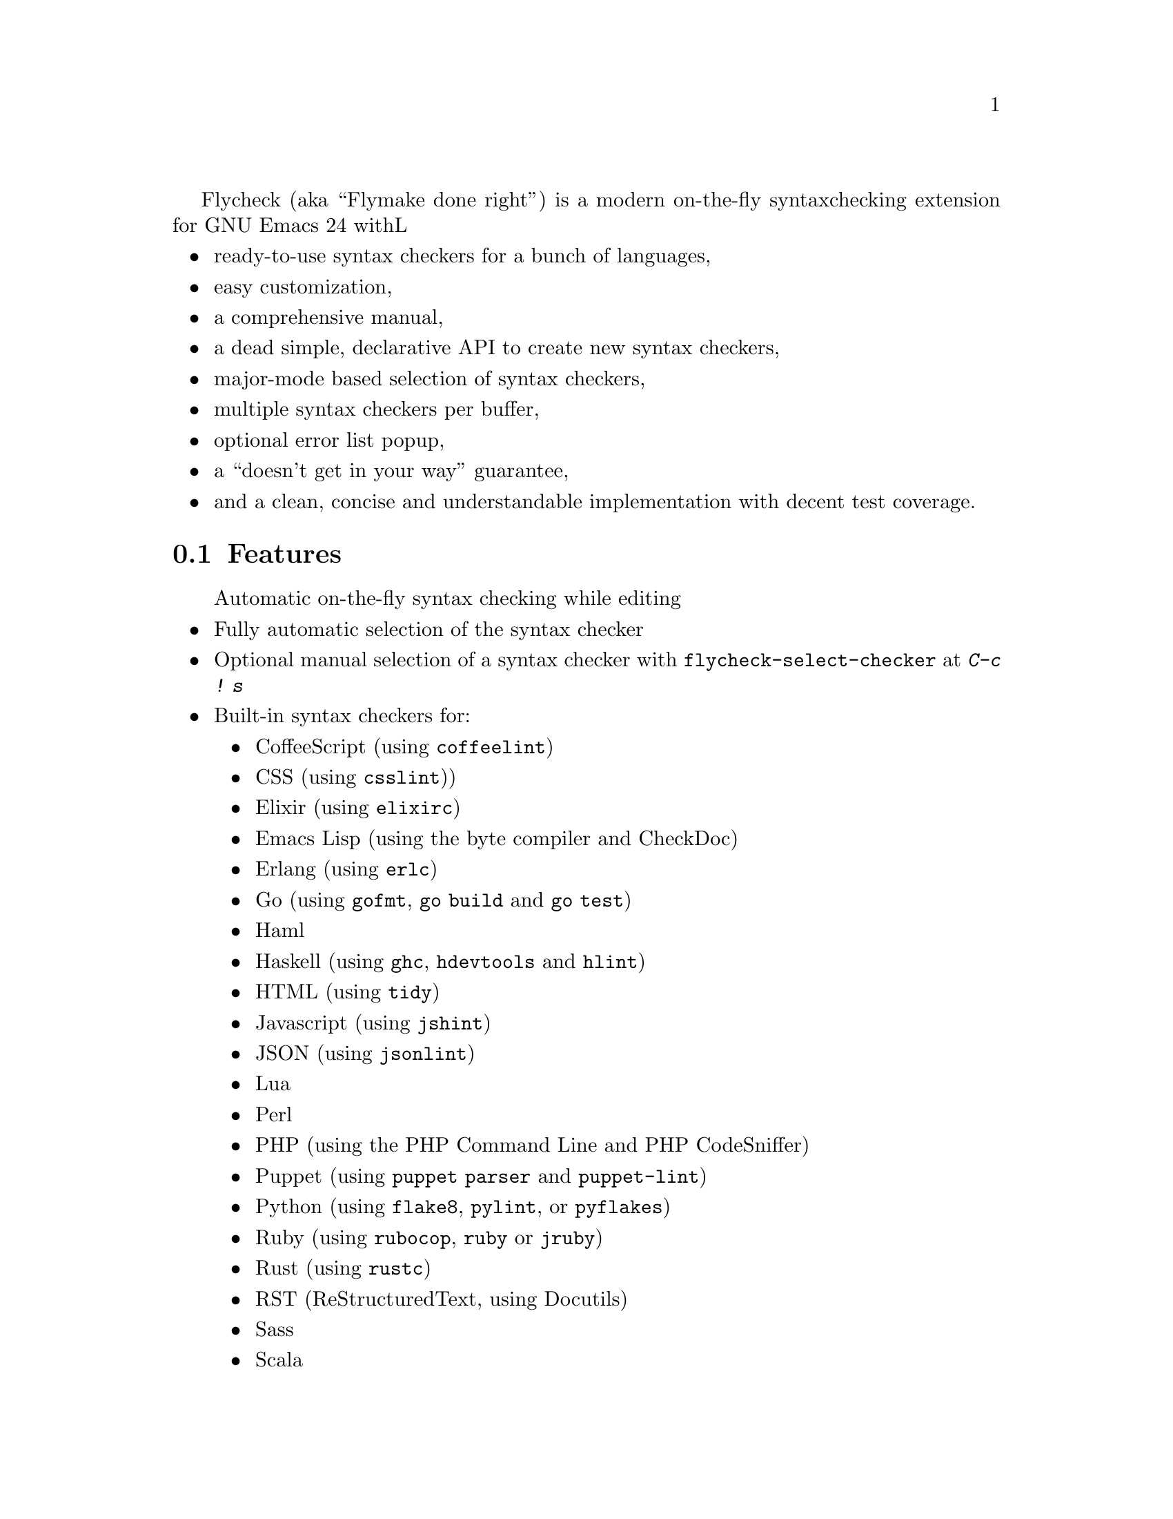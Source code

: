 Flycheck (aka ``Flymake done right'') is a modern on-the-fly syntax
checking extension for GNU Emacs 24 withL

@itemize @bullet
@item
ready-to-use syntax checkers for a bunch of languages,
@item
easy customization,
@item
a comprehensive manual,
@item
a dead simple, declarative API to create new syntax checkers,
@item
major-mode based selection of syntax checkers,
@item
multiple syntax checkers per buffer,
@item
optional error list popup,
@item
a ``doesn't get in your way'' guarantee,
@item
and a clean, concise and understandable implementation with decent test
coverage.
@end itemize

@ifhtml
@noindent
And this is how it looks in action, using the awesome
@uref{https://github.com/bbatsov/solarized-Emacs, solarized-light} color theme:
@center @image{screenshot,,,Flycheck in action}
@end ifhtml

@menu
* Features::                    What Flycheck can do for you
* Installation::                How to install Flycheck in your GNU Emacs 24
* Activation::                  How to activate Flycheck for on-the-fly syntax
                                 checking
@end menu

@node Features, Installation, Introduction, Introduction
@comment  node-name,  next,  previous,  up
@section Features

@itemize @bullet
Automatic on-the-fly syntax checking while editing
@item
Fully automatic selection of the syntax checker
@item
Optional manual selection of a syntax checker with
@code{flycheck-select-checker} at @kbd{C-c ! s}
@item
Built-in syntax checkers for:
@itemize @bullet
@item
CoffeeScript (using @command{coffeelint})
@item
CSS (using @command{csslint}))
@item
Elixir (using @command{elixirc})
@item
Emacs Lisp (using the byte compiler and CheckDoc)
@item
Erlang (using @command{erlc})
@item
Go (using @command{gofmt}, @command{go build} and @command{go test})
@item
Haml
@item
Haskell (using @command{ghc}, @command{hdevtools} and @command{hlint})
@item
HTML (using @command{tidy})
@item
Javascript (using @command{jshint})
@item
JSON (using @command{jsonlint})
@item
Lua
@item
Perl
@item
PHP (using the PHP Command Line and PHP CodeSniffer)
@item
Puppet (using @command{puppet parser} and @command{puppet-lint})
@item
Python (using @command{flake8}, @command{pylint}, or @command{pyflakes})
@item
Ruby (using @command{rubocop}, @command{ruby} or @command{jruby})
@item
Rust (using @command{rustc})
@item
RST (ReStructuredText, using Docutils)
@item
Sass
@item
Scala
@item
SCSS
@item
Shell scripts (using Bash, Dash, or Zsh depending on the type of shell
script)
@item
TeX/LaTeX (using @command{chktex} or @command{lacheck})
@item
XML (using @command{xmlstarlet})
@end itemize
@item
Nice error indication and highlighting
@item
Easy customization
@item
Syntax checker configuration with project-specific configuration files
and options
@item
Error navigation with @code{next-error} and @code{previous-error}
@item
Error list with @code{flycheck-list-errors} at @kbd{C-c ! l}
@item
Easy declarative API to define new syntax checkers
@item
Error parsers for structured markup formats (e.g. Checkdoc XML)
@end itemize

@subsection 3rd party extensions

The following extensions provide additional cool features for Flycheck:

@itemize @bullet
@item
@uref{https://github.com/syl20bnr/flycheck-color-mode-line,
flycheck-color-mode-line.el} colors the mode line according to the
Flycheck status.

@end itemize

@node Installation, Activation, Features, Introduction
@comment  node-name,  next,  previous,  up
@section Installation

Install the ELPA package from @uref{http://melpa.milkbox.net, MELPA} or
@uref{http://marmalade-repo.org/, Marmalade} using @kbd{M-x
package-install RET flycheck}.  The former is the @emph{recommended}
repository.

Neither of these repositories is included in GNU Emacs by default.  You
need to enable these repositories explicitly.  For instance, to add the
MELPA repository, add the following code to @file{init.el}:

@lisp
(require 'package)
(add-to-list 'package-archives
             '("melpa" . "http://melpa.milkbox.net/packages/") t)
(package-initialize)
@end lisp

Flycheck supports GNU Emacs 24.2 and newer on Linux, OS X and any other
decent flavor of Unix.  It should work with GNU Emacs 24.1, too, but it
is not tested against this version of Emacs.

Flycheck does not support Windows, but tries to be compatible with it.
You may try to use Flycheck on Windows.  It should mostly work, but
expect problems and issues.  Pull requests which improve Windows
compatibility are welcome.

Flycheck also does not support GNU Emacs 23 and other flavors of Emacs
(e.g. XEmacs, Aquamacs, etc.).  Don't try, it will @emph{not} work.

Most checkers depend on external tools to perform the actual syntax
checking.  Use @code{flycheck-describe-checker} to get help about a
syntax checker and its dependencies.

@node Activation,  , Installation, Introduction
@comment  node-name,  next,  previous,  up
@section Activation

Once installed, enable Flycheck mode with @kbd{M-x flycheck-mode}.  To
automatically enable Flycheck in all buffers, in which it can be used,
add the following to your @file{init.el} file:

@lisp
(add-hook 'after-init-hook #'global-flycheck-mode)
@end lisp

@c Local Variables:
@c mode: texinfo
@c TeX-master: "flycheck"
@c End:
